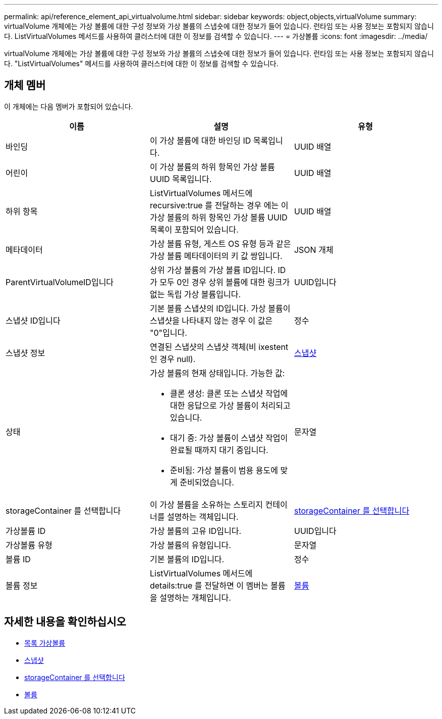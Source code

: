 ---
permalink: api/reference_element_api_virtualvolume.html 
sidebar: sidebar 
keywords: object,objects,virtualVolume 
summary: virtualVolume 개체에는 가상 볼륨에 대한 구성 정보와 가상 볼륨의 스냅숏에 대한 정보가 들어 있습니다. 런타임 또는 사용 정보는 포함되지 않습니다. ListVirtualVolumes 메서드를 사용하여 클러스터에 대한 이 정보를 검색할 수 있습니다. 
---
= 가상볼륨
:icons: font
:imagesdir: ../media/


[role="lead"]
virtualVolume 개체에는 가상 볼륨에 대한 구성 정보와 가상 볼륨의 스냅숏에 대한 정보가 들어 있습니다. 런타임 또는 사용 정보는 포함되지 않습니다. "ListVirtualVolumes" 메서드를 사용하여 클러스터에 대한 이 정보를 검색할 수 있습니다.



== 개체 멤버

이 개체에는 다음 멤버가 포함되어 있습니다.

|===
| 이름 | 설명 | 유형 


 a| 
바인딩
 a| 
이 가상 볼륨에 대한 바인딩 ID 목록입니다.
 a| 
UUID 배열



 a| 
어린이
 a| 
이 가상 볼륨의 하위 항목인 가상 볼륨 UUID 목록입니다.
 a| 
UUID 배열



 a| 
하위 항목
 a| 
ListVirtualVolumes 메서드에 recursive:true 를 전달하는 경우 에는 이 가상 볼륨의 하위 항목인 가상 볼륨 UUID 목록이 포함되어 있습니다.
 a| 
UUID 배열



 a| 
메타데이터
 a| 
가상 볼륨 유형, 게스트 OS 유형 등과 같은 가상 볼륨 메타데이터의 키 값 쌍입니다.
 a| 
JSON 개체



 a| 
ParentVirtualVolumeID입니다
 a| 
상위 가상 볼륨의 가상 볼륨 ID입니다. ID가 모두 0인 경우 상위 볼륨에 대한 링크가 없는 독립 가상 볼륨입니다.
 a| 
UUID입니다



 a| 
스냅샷 ID입니다
 a| 
기본 볼륨 스냅샷의 ID입니다. 가상 볼륨이 스냅샷을 나타내지 않는 경우 이 값은 "0"입니다.
 a| 
정수



 a| 
스냅샷 정보
 a| 
연결된 스냅샷의 스냅샷 객체(비 ixestent인 경우 null).
 a| 
xref:reference_element_api_snapshot.adoc[스냅샷]



 a| 
상태
 a| 
가상 볼륨의 현재 상태입니다. 가능한 값:

* 클론 생성: 클론 또는 스냅샷 작업에 대한 응답으로 가상 볼륨이 처리되고 있습니다.
* 대기 중: 가상 볼륨이 스냅샷 작업이 완료될 때까지 대기 중입니다.
* 준비됨: 가상 볼륨이 범용 용도에 맞게 준비되었습니다.

 a| 
문자열



 a| 
storageContainer 를 선택합니다
 a| 
이 가상 볼륨을 소유하는 스토리지 컨테이너를 설명하는 객체입니다.
 a| 
xref:reference_element_api_storagecontainer.adoc[storageContainer 를 선택합니다]



 a| 
가상볼륨 ID
 a| 
가상 볼륨의 고유 ID입니다.
 a| 
UUID입니다



 a| 
가상볼륨 유형
 a| 
가상 볼륨의 유형입니다.
 a| 
문자열



 a| 
볼륨 ID
 a| 
기본 볼륨의 ID입니다.
 a| 
정수



 a| 
볼륨 정보
 a| 
ListVirtualVolumes 메서드에 details:true 를 전달하면 이 멤버는 볼륨을 설명하는 개체입니다.
 a| 
xref:reference_element_api_volume.adoc[볼륨]

|===


== 자세한 내용을 확인하십시오

* xref:reference_element_api_listvirtualvolumes.adoc[목록 가상볼륨]
* xref:reference_element_api_snapshot.adoc[스냅샷]
* xref:reference_element_api_storagecontainer.adoc[storageContainer 를 선택합니다]
* xref:reference_element_api_volume.adoc[볼륨]

